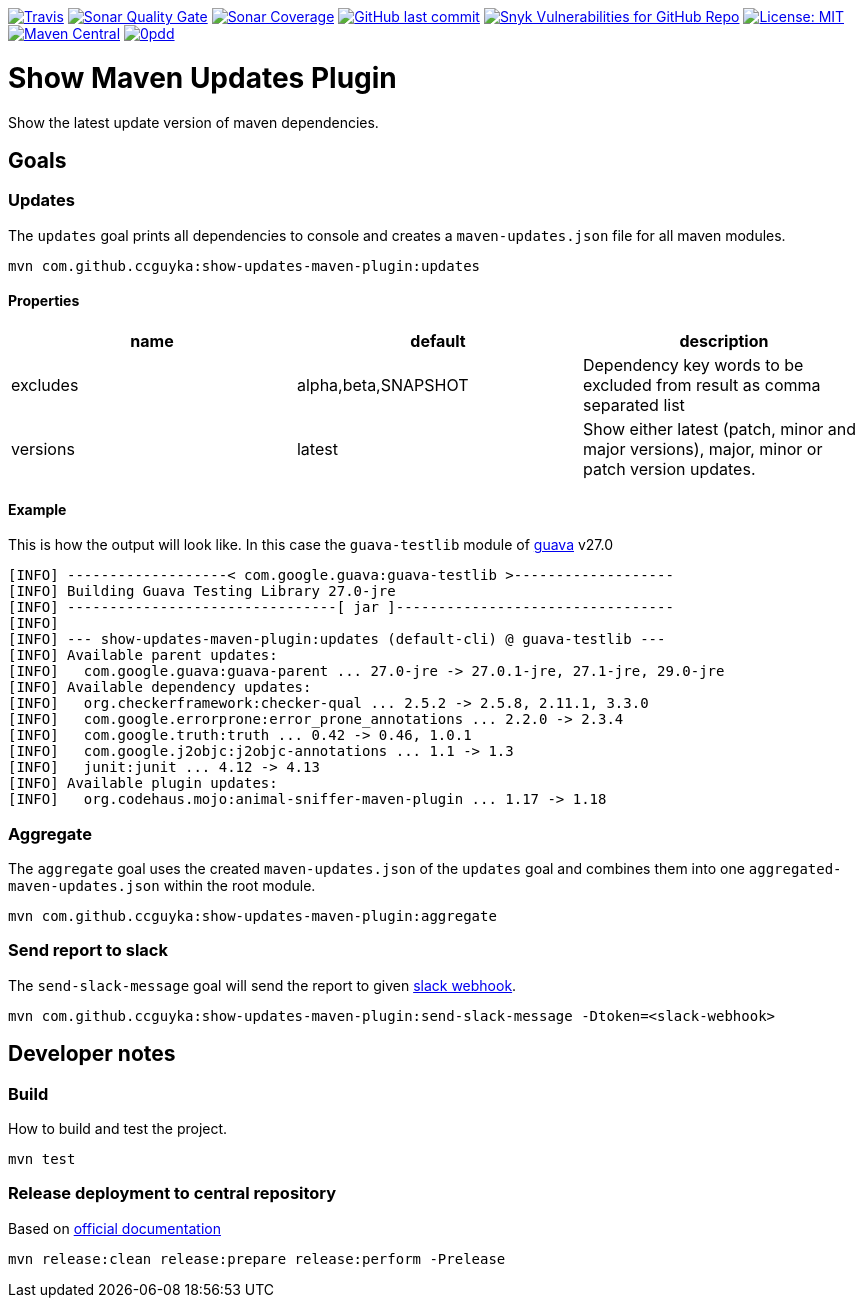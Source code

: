image:https://img.shields.io/travis/com/ccguyka/show-updates-maven-plugin/master[Travis,link=https://app.travis-ci.com/github/ccguyka/show-updates-maven-plugin]
image:https://sonarcloud.io/api/project_badges/measure?project=ccguyka_show-updates-maven-plugin&metric=alert_status[Sonar Quality Gate,link=https://sonarcloud.io/dashboard?id=ccguyka_show-updates-maven-plugin]
image:https://sonarcloud.io/api/project_badges/measure?project=ccguyka_show-updates-maven-plugin&metric=coverage[Sonar Coverage,link=https://sonarcloud.io/dashboard?id=ccguyka_show-updates-maven-plugin]
image:https://img.shields.io/github/last-commit/ccguyka/show-updates-maven-plugin[GitHub last commit,link=https://github.com/ccguyka/show-updates-maven-plugin/commits/master]
image:https://img.shields.io/snyk/vulnerabilities/github/ccguyka/show-updates-maven-plugin[Snyk Vulnerabilities for GitHub Repo,link=https://snyk.io/test/github/ccguyka/show-updates-maven-plugin]
image:https://img.shields.io/badge/License-MIT-yellow.svg[License: MIT,link=https://opensource.org/licenses/MIT]
image:https://img.shields.io/maven-central/v/com.github.ccguyka/show-updates-maven-plugin.svg[Maven Central,link=https://search.maven.org/search?q=g:com.github.ccguyka%20AND%20a:show-updates-maven-plugin]
image:http://www.0pdd.com/svg?name=ccguyka/show-updates-maven-plugin[0pdd,link=http://www.0pdd.com/p?name=ccguyka/show-updates-maven-plugin]

= Show Maven Updates Plugin

Show the latest update version of maven dependencies.

== Goals

=== Updates

The `updates` goal prints all dependencies to console and creates a `maven-updates.json` file for all maven modules.

----
mvn com.github.ccguyka:show-updates-maven-plugin:updates
----

==== Properties

|===
|name |default |description

|excludes |alpha,beta,SNAPSHOT |Dependency key words to be excluded from result as comma separated list
|versions |latest |Show either latest (patch, minor and major versions), major, minor or patch version updates.
|===

==== Example

This is how the output will look like. In this case the `guava-testlib` module of https://github.com/google/guava/tree/v27.0[guava] v27.0

----
[INFO] -------------------< com.google.guava:guava-testlib >-------------------
[INFO] Building Guava Testing Library 27.0-jre
[INFO] --------------------------------[ jar ]---------------------------------
[INFO]
[INFO] --- show-updates-maven-plugin:updates (default-cli) @ guava-testlib ---
[INFO] Available parent updates:
[INFO]   com.google.guava:guava-parent ... 27.0-jre -> 27.0.1-jre, 27.1-jre, 29.0-jre
[INFO] Available dependency updates:
[INFO]   org.checkerframework:checker-qual ... 2.5.2 -> 2.5.8, 2.11.1, 3.3.0
[INFO]   com.google.errorprone:error_prone_annotations ... 2.2.0 -> 2.3.4
[INFO]   com.google.truth:truth ... 0.42 -> 0.46, 1.0.1
[INFO]   com.google.j2objc:j2objc-annotations ... 1.1 -> 1.3
[INFO]   junit:junit ... 4.12 -> 4.13
[INFO] Available plugin updates:
[INFO]   org.codehaus.mojo:animal-sniffer-maven-plugin ... 1.17 -> 1.18
----

=== Aggregate

The `aggregate` goal uses the created `maven-updates.json` of the `updates` goal and combines them into one `aggregated-maven-updates.json` within the root module.

----
mvn com.github.ccguyka:show-updates-maven-plugin:aggregate
----

=== Send report to slack

The `send-slack-message` goal will send the report to given https://api.slack.com/incoming-webhooks[slack webhook].

----
mvn com.github.ccguyka:show-updates-maven-plugin:send-slack-message -Dtoken=<slack-webhook>
----

== Developer notes

=== Build

How to build and test the project.

----
mvn test
----

=== Release deployment to central repository

Based on https://central.sonatype.org/pages/apache-maven.html#manually-releasing-the-deployment-to-the-central-repository[official documentation]

----
mvn release:clean release:prepare release:perform -Prelease
----
